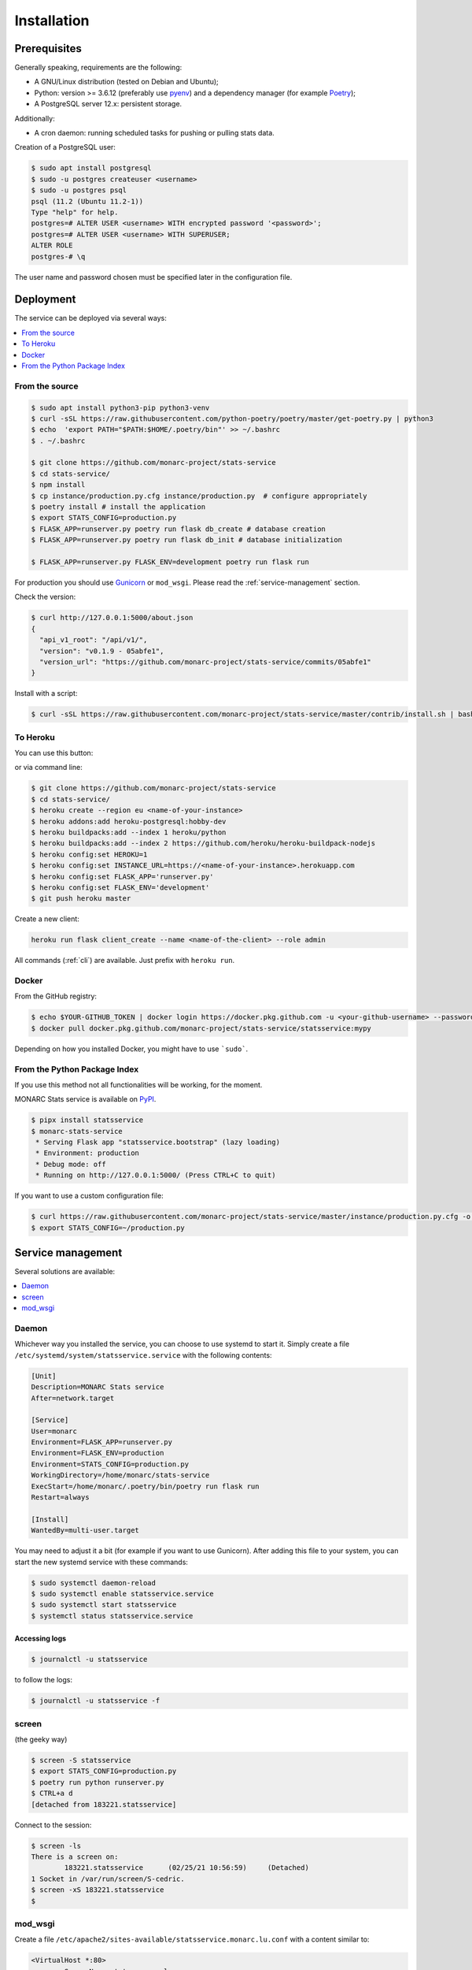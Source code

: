 Installation
============

Prerequisites
-------------

Generally speaking, requirements are the following:

- A GNU/Linux distribution (tested on Debian and Ubuntu);
- Python: version >= 3.6.12 (preferably use `pyenv <https://github.com/pyenv/pyenv>`_)
  and a dependency manager (for example `Poetry <https://python-poetry.org>`_);
- A PostgreSQL server 12.x: persistent storage.


Additionally:

- A cron daemon: running scheduled tasks for pushing or pulling stats data.


Creation of a PostgreSQL user:

.. code-block:: bash

    $ sudo apt install postgresql
    $ sudo -u postgres createuser <username>
    $ sudo -u postgres psql
    psql (11.2 (Ubuntu 11.2-1))
    Type "help" for help.
    postgres=# ALTER USER <username> WITH encrypted password '<password>';
    postgres=# ALTER USER <username> WITH SUPERUSER;
    ALTER ROLE
    postgres-# \q

The user name and password chosen must be specified later in the configuration file.



Deployment
----------

The service can be deployed via several ways:

.. contents::
    :local:
    :depth: 1


From the source
~~~~~~~~~~~~~~~

.. code-block:: bash

    $ sudo apt install python3-pip python3-venv
    $ curl -sSL https://raw.githubusercontent.com/python-poetry/poetry/master/get-poetry.py | python3
    $ echo  'export PATH="$PATH:$HOME/.poetry/bin"' >> ~/.bashrc
    $ . ~/.bashrc

    $ git clone https://github.com/monarc-project/stats-service
    $ cd stats-service/
    $ npm install
    $ cp instance/production.py.cfg instance/production.py  # configure appropriately
    $ poetry install # install the application
    $ export STATS_CONFIG=production.py
    $ FLASK_APP=runserver.py poetry run flask db_create # database creation
    $ FLASK_APP=runserver.py poetry run flask db_init # database initialization

    $ FLASK_APP=runserver.py FLASK_ENV=development poetry run flask run


For production you should use `Gunicorn <https://gunicorn.org>`_ or ``mod_wsgi``.
Please read the :ref:`service-management` section.


Check the version:

.. code-block:: bash

    $ curl http://127.0.0.1:5000/about.json
    {
      "api_v1_root": "/api/v1/",
      "version": "v0.1.9 - 05abfe1",
      "version_url": "https://github.com/monarc-project/stats-service/commits/05abfe1"
    }


Install with a script:

.. code-block:: bash

    $ curl -sSL https://raw.githubusercontent.com/monarc-project/stats-service/master/contrib/install.sh | bash


To Heroku
~~~~~~~~~

You can use this button:

.. image:: https://www.herokucdn.com/deploy/button.png
   :target: https://heroku.com/deploy?template=https://github.com/monarc-project/stats-service
   :alt: Documentation Status

or via command line:

.. code-block:: bash

    $ git clone https://github.com/monarc-project/stats-service
    $ cd stats-service/
    $ heroku create --region eu <name-of-your-instance>
    $ heroku addons:add heroku-postgresql:hobby-dev
    $ heroku buildpacks:add --index 1 heroku/python
    $ heroku buildpacks:add --index 2 https://github.com/heroku/heroku-buildpack-nodejs
    $ heroku config:set HEROKU=1
    $ heroku config:set INSTANCE_URL=https://<name-of-your-instance>.herokuapp.com
    $ heroku config:set FLASK_APP='runserver.py'
    $ heroku config:set FLASK_ENV='development'
    $ git push heroku master

Create a new client:

.. code-block:: bash

    heroku run flask client_create --name <name-of-the-client> --role admin

All commands (:ref:`cli`) are available. Just prefix with ``heroku run``.


Docker
~~~~~~

From the GitHub registry:

.. code-block:: bash

    $ echo $YOUR-GITHUB_TOKEN | docker login https://docker.pkg.github.com -u <your-github-username> --password-stdin
    $ docker pull docker.pkg.github.com/monarc-project/stats-service/statsservice:mypy

Depending on how you installed Docker, you might have to use ```sudo```.


From the Python Package Index
~~~~~~~~~~~~~~~~~~~~~~~~~~~~~

If you use this method not all functionalities will be working, for the moment.

.. only:: html

    .. image:: https://img.shields.io/pypi/v/statsservice.svg?style=flat-square
       :target: https://pypi.org/project/statsservice
       :alt: PyPi version

MONARC Stats service is available on `PyPI <https://pypi.org/project/statsservice>`_.


.. code-block:: bash

    $ pipx install statsservice
    $ monarc-stats-service
     * Serving Flask app "statsservice.bootstrap" (lazy loading)
     * Environment: production
     * Debug mode: off
     * Running on http://127.0.0.1:5000/ (Press CTRL+C to quit)


If you want to use a custom configuration file:

.. code-block:: bash

    $ curl https://raw.githubusercontent.com/monarc-project/stats-service/master/instance/production.py.cfg -o production.py
    $ export STATS_CONFIG=~/production.py


.. _service-management:

Service management
------------------

Several solutions are available:

.. contents::
    :local:
    :depth: 1


Daemon
~~~~~~

Whichever way you installed the service, you can choose to use systemd to start
it. Simply create a file ``/etc/systemd/system/statsservice.service`` with the
following contents:

.. code-block:: ini

    [Unit]
    Description=MONARC Stats service
    After=network.target

    [Service]
    User=monarc
    Environment=FLASK_APP=runserver.py
    Environment=FLASK_ENV=production
    Environment=STATS_CONFIG=production.py
    WorkingDirectory=/home/monarc/stats-service
    ExecStart=/home/monarc/.poetry/bin/poetry run flask run
    Restart=always

    [Install]
    WantedBy=multi-user.target

You may need to adjust it a bit (for example if you want to use Gunicorn). After adding
this file to your system, you can start the new systemd service with these commands:

.. code-block:: bash

    $ sudo systemctl daemon-reload
    $ sudo systemctl enable statsservice.service
    $ sudo systemctl start statsservice
    $ systemctl status statsservice.service

Accessing logs
``````````````

.. code-block:: bash

    $ journalctl -u statsservice

to follow the logs:

.. code-block:: bash

    $ journalctl -u statsservice -f


screen
~~~~~~

(the geeky way)

.. code-block:: bash

    $ screen -S statsservice
    $ export STATS_CONFIG=production.py
    $ poetry run python runserver.py
    $ CTRL+a d
    [detached from 183221.statsservice]


Connect to the session:

.. code-block:: bash

    $ screen -ls
    There is a screen on:
            183221.statsservice      (02/25/21 10:56:59)     (Detached)
    1 Socket in /var/run/screen/S-cedric.
    $ screen -xS 183221.statsservice
    $ 



mod_wsgi
~~~~~~~~

Create a file ``/etc/apache2/sites-available/statsservice.monarc.lu.conf``
with a content similar to:


.. code-block:: apacheconf

    <VirtualHost *:80>
            ServerName stats.monarc.lu

            ServerAdmin webmaster@localhost
            DocumentRoot /home/monarc/stats-service

            WSGIDaemonProcess statsservice user=www-data group=www-data threads=5 python-home=/home/monarc/.local/share/virtualenvs/statsservice-_tH16p6s/ python-path=/home/monarc/stats-service
            WSGIScriptAlias / /home/monarc/stats-service/webserver.wsgi

            <Directory /home/monarc/stats-service>
                WSGIApplicationGroup %{GLOBAL}
                WSGIProcessGroup statsservice
                WSGIPassAuthorization On

                Options Indexes FollowSymLinks
                Require all granted
            </Directory>

            SetEnv STATS_CONFIG production.py


            # Available loglevels: trace8, ..., trace1, debug, info, notice, warn,
            # error, crit, alert, emerg.
            # It is also possible to configure the loglevel for particular
            # modules, e.g.
            #LogLevel info ssl:warn
            CustomLog /var/log/apache2/stats-service/access.log combined
            ErrorLog /var/log/apache2/stats-service/error.log

            # For most configuration files from conf-available/, which are
            # enabled or disabled at a global level, it is possible to
            # include a line for only one particular virtual host. For example the
            # following line enables the CGI configuration for this host only
            # after it has been globally disabled with "a2disconf".
            #Include conf-available/serve-cgi-bin.conf
    </VirtualHost>


And a file:


.. code-block:: bash

    $ cat stats-service/webserver.wsgi
    #! /usr/bin/env python

    python_home = '/home/monarc/.local/share/virtualenvs/statsservice-_tH16p6s'

    activate_this = python_home + '/bin/activate_this.py'
    with open(activate_this) as file_:
        exec(file_.read(), dict(__file__=activate_this))

    from runserver import application


Integration with MONARC and collect of the stats
------------------------------------------------

The technical guide of MONARC provides information about the
`integration of Stats Service with MONARC <https://www.monarc.lu/documentation/technical-guide/#stats-service>`_.
Especially related to the configuration of the cron job (which triggers a PHP
command) on the MONARC Front Office. The cron job is responsible for collecting
local statistics and sending those statistics to the Stats Service.
